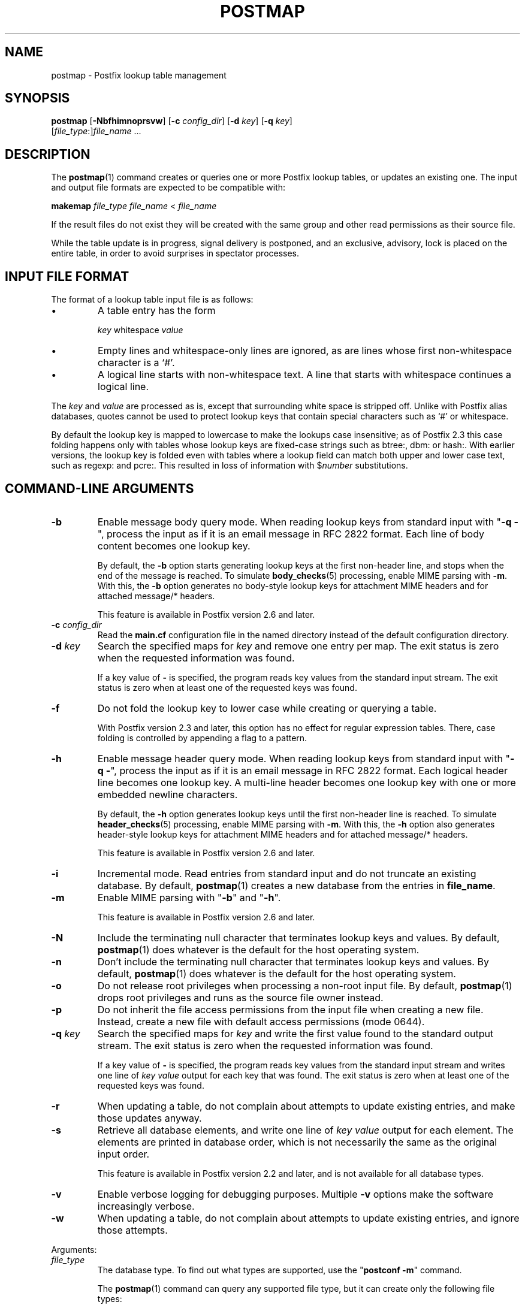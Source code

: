 .\"	$NetBSD: postmap.1,v 1.1.1.1.2.3 2011/01/07 01:23:57 riz Exp $
.\"
.TH POSTMAP 1
.ad
.fi
.SH NAME
postmap
\-
Postfix lookup table management
.SH "SYNOPSIS"
.na
.nf
.fi
\fBpostmap\fR [\fB-Nbfhimnoprsvw\fR] [\fB-c \fIconfig_dir\fR]
[\fB-d \fIkey\fR] [\fB-q \fIkey\fR]
        [\fIfile_type\fR:]\fIfile_name\fR ...
.SH DESCRIPTION
.ad
.fi
The \fBpostmap\fR(1) command creates or queries one or more Postfix
lookup tables, or updates an existing one. The input and output
file formats are expected to be compatible with:

.nf
    \fBmakemap \fIfile_type\fR \fIfile_name\fR < \fIfile_name\fR
.fi

If the result files do not exist they will be created with the
same group and other read permissions as their source file.

While the table update is in progress, signal delivery is
postponed, and an exclusive, advisory, lock is placed on the
entire table, in order to avoid surprises in spectator
processes.
.SH "INPUT FILE FORMAT"
.na
.nf
.ad
.fi
The format of a lookup table input file is as follows:
.IP \(bu
A table entry has the form
.sp
.nf
     \fIkey\fR whitespace \fIvalue\fR
.fi
.IP \(bu
Empty lines and whitespace-only lines are ignored, as
are lines whose first non-whitespace character is a `#'.
.IP \(bu
A logical line starts with non-whitespace text. A line that
starts with whitespace continues a logical line.
.PP
The \fIkey\fR and \fIvalue\fR are processed as is, except that
surrounding white space is stripped off. Unlike with Postfix alias
databases, quotes cannot be used to protect lookup keys that contain
special characters such as `#' or whitespace.

By default the lookup key is mapped to lowercase to make
the lookups case insensitive; as of Postfix 2.3 this case
folding happens only with tables whose lookup keys are
fixed-case strings such as btree:, dbm: or hash:. With
earlier versions, the lookup key is folded even with tables
where a lookup field can match both upper and lower case
text, such as regexp: and pcre:. This resulted in loss of
information with $\fInumber\fR substitutions.
.SH "COMMAND-LINE ARGUMENTS"
.na
.nf
.ad
.fi
.IP \fB-b\fR
Enable message body query mode. When reading lookup keys
from standard input with "\fB-q -\fR", process the input
as if it is an email message in RFC 2822 format.  Each line
of body content becomes one lookup key.
.sp
By default, the \fB-b\fR option starts generating lookup
keys at the first non-header line, and stops when the end
of the message is reached.
To simulate \fBbody_checks\fR(5) processing, enable MIME
parsing with \fB-m\fR. With this, the \fB-b\fR option
generates no body-style lookup keys for attachment MIME
headers and for attached message/* headers.
.sp
This feature is available in Postfix version 2.6 and later.
.IP "\fB-c \fIconfig_dir\fR"
Read the \fBmain.cf\fR configuration file in the named directory
instead of the default configuration directory.
.IP "\fB-d \fIkey\fR"
Search the specified maps for \fIkey\fR and remove one entry per map.
The exit status is zero when the requested information was found.

If a key value of \fB-\fR is specified, the program reads key
values from the standard input stream. The exit status is zero
when at least one of the requested keys was found.
.IP \fB-f\fR
Do not fold the lookup key to lower case while creating or querying
a table.

With Postfix version 2.3 and later, this option has no
effect for regular expression tables. There, case folding
is controlled by appending a flag to a pattern.
.IP \fB-h\fR
Enable message header query mode. When reading lookup keys
from standard input with "\fB-q -\fR", process the input
as if it is an email message in RFC 2822 format.  Each
logical header line becomes one lookup key. A multi-line
header becomes one lookup key with one or more embedded
newline characters.
.sp
By default, the \fB-h\fR option generates lookup keys until
the first non-header line is reached.
To simulate \fBheader_checks\fR(5) processing, enable MIME
parsing with \fB-m\fR. With this, the \fB-h\fR option also
generates header-style lookup keys for attachment MIME
headers and for attached message/* headers.
.sp
This feature is available in Postfix version 2.6 and later.
.IP \fB-i\fR
Incremental mode. Read entries from standard input and do not
truncate an existing database. By default, \fBpostmap\fR(1) creates
a new database from the entries in \fBfile_name\fR.
.IP \fB-m\fR
Enable MIME parsing with "\fB-b\fR" and "\fB-h\fR".
.sp
This feature is available in Postfix version 2.6 and later.
.IP \fB-N\fR
Include the terminating null character that terminates lookup keys
and values. By default, \fBpostmap\fR(1) does whatever is
the default for
the host operating system.
.IP \fB-n\fR
Don't include the terminating null character that terminates lookup
keys and values. By default, \fBpostmap\fR(1) does whatever
is the default for
the host operating system.
.IP \fB-o\fR
Do not release root privileges when processing a non-root
input file. By default, \fBpostmap\fR(1) drops root privileges
and runs as the source file owner instead.
.IP \fB-p\fR
Do not inherit the file access permissions from the input file
when creating a new file.  Instead, create a new file with default
access permissions (mode 0644).
.IP "\fB-q \fIkey\fR"
Search the specified maps for \fIkey\fR and write the first value
found to the standard output stream. The exit status is zero
when the requested information was found.

If a key value of \fB-\fR is specified, the program reads key
values from the standard input stream and writes one line of
\fIkey value\fR output for each key that was found. The exit
status is zero when at least one of the requested keys was found.
.IP \fB-r\fR
When updating a table, do not complain about attempts to update
existing entries, and make those updates anyway.
.IP \fB-s\fR
Retrieve all database elements, and write one line of
\fIkey value\fR output for each element. The elements are
printed in database order, which is not necessarily the same
as the original input order.
.sp
This feature is available in Postfix version 2.2 and later,
and is not available for all database types.
.IP \fB-v\fR
Enable verbose logging for debugging purposes. Multiple \fB-v\fR
options make the software increasingly verbose.
.IP \fB-w\fR
When updating a table, do not complain about attempts to update
existing entries, and ignore those attempts.
.PP
Arguments:
.IP \fIfile_type\fR
The database type. To find out what types are supported, use
the "\fBpostconf -m\fR" command.

The \fBpostmap\fR(1) command can query any supported file type,
but it can create only the following file types:
.RS
.IP \fBbtree\fR
The output file is a btree file, named \fIfile_name\fB.db\fR.
This is available on systems with support for \fBdb\fR databases.
.IP \fBcdb\fR
The output consists of one file, named \fIfile_name\fB.cdb\fR.
This is available on systems with support for \fBcdb\fR databases.
.IP \fBdbm\fR
The output consists of two files, named \fIfile_name\fB.pag\fR and
\fIfile_name\fB.dir\fR.
This is available on systems with support for \fBdbm\fR databases.
.IP \fBhash\fR
The output file is a hashed file, named \fIfile_name\fB.db\fR.
This is available on systems with support for \fBdb\fR databases.
.IP \fBsdbm\fR
The output consists of two files, named \fIfile_name\fB.pag\fR and
\fIfile_name\fB.dir\fR.
This is available on systems with support for \fBsdbm\fR databases.
.PP
When no \fIfile_type\fR is specified, the software uses the database
type specified via the \fBdefault_database_type\fR configuration
parameter.
.RE
.IP \fIfile_name\fR
The name of the lookup table source file when rebuilding a database.
.SH DIAGNOSTICS
.ad
.fi
Problems are logged to the standard error stream and to
\fBsyslogd\fR(8).
No output means that no problems were detected. Duplicate entries are
skipped and are flagged with a warning.

\fBpostmap\fR(1) terminates with zero exit status in case of success
(including successful "\fBpostmap -q\fR" lookup) and terminates
with non-zero exit status in case of failure.
.SH "ENVIRONMENT"
.na
.nf
.ad
.fi
.IP \fBMAIL_CONFIG\fR
Directory with Postfix configuration files.
.IP \fBMAIL_VERBOSE\fR
Enable verbose logging for debugging purposes.
.SH "CONFIGURATION PARAMETERS"
.na
.nf
.ad
.fi
The following \fBmain.cf\fR parameters are especially relevant to
this program.
The text below provides only a parameter summary. See
\fBpostconf\fR(5) for more details including examples.
.IP "\fBberkeley_db_create_buffer_size (16777216)\fR"
The per-table I/O buffer size for programs that create Berkeley DB
hash or btree tables.
.IP "\fBberkeley_db_read_buffer_size (131072)\fR"
The per-table I/O buffer size for programs that read Berkeley DB
hash or btree tables.
.IP "\fBconfig_directory (see 'postconf -d' output)\fR"
The default location of the Postfix main.cf and master.cf
configuration files.
.IP "\fBdefault_database_type (see 'postconf -d' output)\fR"
The default database type for use in \fBnewaliases\fR(1), \fBpostalias\fR(1)
and \fBpostmap\fR(1) commands.
.IP "\fBsyslog_facility (mail)\fR"
The syslog facility of Postfix logging.
.IP "\fBsyslog_name (see 'postconf -d' output)\fR"
The mail system name that is prepended to the process name in syslog
records, so that "smtpd" becomes, for example, "postfix/smtpd".
.SH "SEE ALSO"
.na
.nf
postalias(1), create/update/query alias database
postconf(1), supported database types
postconf(5), configuration parameters
syslogd(8), system logging
.SH "README FILES"
.na
.nf
.ad
.fi
Use "\fBpostconf readme_directory\fR" or
"\fBpostconf html_directory\fR" to locate this information.
.na
.nf
DATABASE_README, Postfix lookup table overview
.SH "LICENSE"
.na
.nf
.ad
.fi
The Secure Mailer license must be distributed with this software.
.SH "AUTHOR(S)"
.na
.nf
Wietse Venema
IBM T.J. Watson Research
P.O. Box 704
Yorktown Heights, NY 10598, USA
